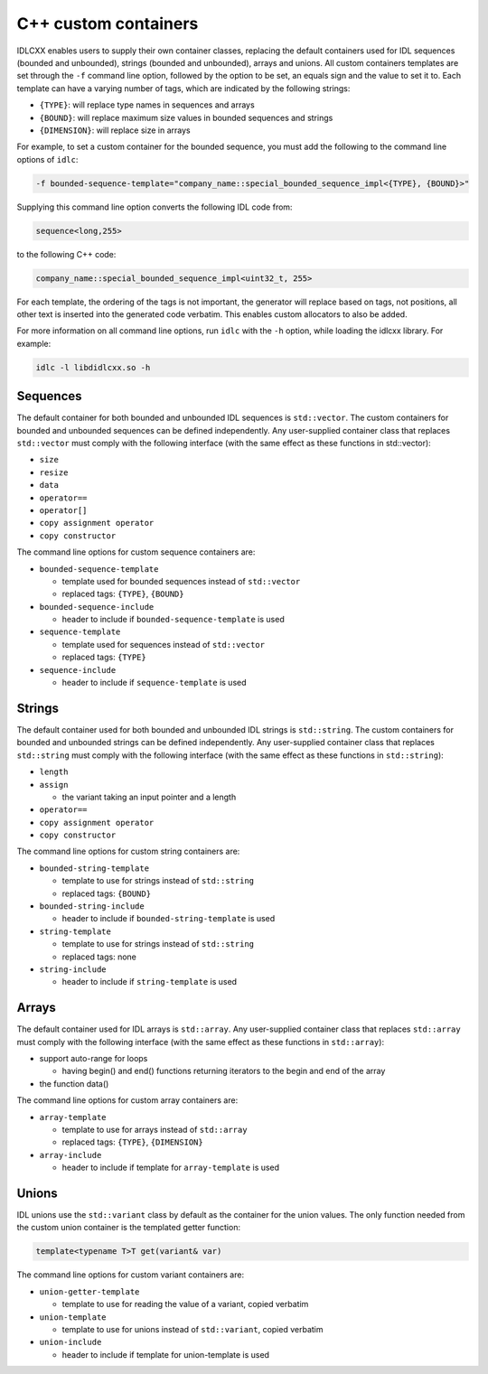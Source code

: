 ..
   Copyright(c) 2021 ZettaScale Technology and others

   This program and the accompanying materials are made available under the
   terms of the Eclipse Public License v. 2.0 which is available at
   http://www.eclipse.org/legal/epl-2.0, or the Eclipse Distribution License
   v. 1.0 which is available at
   http://www.eclipse.org/org/documents/edl-v10.php.

   SPDX-License-Identifier: EPL-2.0 OR BSD-3-Clause

.. index:: Custom containers (C++)

.. _cpp_custom_containers:

C++ custom containers
=====================

IDLCXX enables users to supply their own container classes, replacing the default containers
used for IDL sequences (bounded and unbounded), strings (bounded and unbounded), arrays and
unions. All custom containers templates are set through the ``-f`` command line option, followed
by the option to be set, an equals sign and the value to set it to. Each template can have a
varying number of tags, which are indicated by the following strings:

- ``{TYPE}``: will replace type names in sequences and arrays

- ``{BOUND}``: will replace maximum size values in bounded sequences and strings

- ``{DIMENSION}``: will replace size in arrays

For example, to set a custom container for the bounded sequence, you must add the following
to the command line options of ``idlc``:

.. code:: bash

  -f bounded-sequence-template="company_name::special_bounded_sequence_impl<{TYPE}, {BOUND}>"

Supplying this command line option converts the following IDL code from:

.. code:: IDL

  sequence<long,255>

to the following C++ code:

.. code:: C++

  company_name::special_bounded_sequence_impl<uint32_t, 255>

For each template, the ordering of the tags is not important, the generator will replace based
on tags, not positions, all other text is inserted into the generated code verbatim. This enables
custom allocators to also be added.

For more information on all command line options, run ``idlc`` with the ``-h`` option, while loading 
the idlcxx library. For example:

.. code:: bash

  idlc -l libdidlcxx.so -h

Sequences
---------

The default container for both bounded and unbounded IDL sequences is ``std::vector``.
The custom containers for bounded and unbounded sequences can be defined independently.
Any user-supplied container class that replaces ``std::vector`` must comply
with the following interface (with the same effect as these functions in std::vector):

- ``size``

- ``resize``

- ``data``

- ``operator==``

- ``operator[]``

- ``copy assignment operator``

- ``copy constructor``

The command line options for custom sequence containers are:

- ``bounded-sequence-template``

  - template used for bounded sequences instead of ``std::vector``

  - replaced tags: ``{TYPE}``, ``{BOUND}``

- ``bounded-sequence-include``

  - header to include if ``bounded-sequence-template`` is used

- ``sequence-template``

  - template used for sequences instead of ``std::vector``

  - replaced tags: ``{TYPE}``

- ``sequence-include``

  - header to include if ``sequence-template`` is used

Strings
-------

The default container used for both bounded and unbounded IDL strings is ``std::string``.
The custom containers for bounded and unbounded strings can be defined independently.
Any user-supplied container class that replaces ``std::string`` must comply
with the following interface (with the same effect as these functions in ``std::string``):

- ``length``

- ``assign``

  - the variant taking an input pointer and a length

- ``operator==``

- ``copy assignment operator``

- ``copy constructor``

The command line options for custom string containers are:

- ``bounded-string-template``

  - template to use for strings instead of ``std::string``

  - replaced tags: ``{BOUND}``

- ``bounded-string-include``

  - header to include if ``bounded-string-template`` is used

- ``string-template``

  - template to use for strings instead of ``std::string``

  - replaced tags: none

- ``string-include``

  - header to include if ``string-template`` is used

Arrays
------

The default container used for IDL arrays is ``std::array``.
Any user-supplied container class that replaces ``std::array`` must comply
with the following interface (with the same effect as these functions in ``std::array``):

- support auto-range for loops

  - having begin() and end() functions returning iterators to the begin and end of the array

- the function data()

The command line options for custom array containers are:

- ``array-template``

  - template to use for arrays instead of ``std::array``

  - replaced tags: ``{TYPE}``, ``{DIMENSION}``

- ``array-include``

  - header to include if template for ``array-template`` is used

Unions
------

IDL unions use the ``std::variant`` class by default as the container for the union values.
The only function needed from the custom union container is the templated getter function:

.. code:: c++

  template<typename T>T get(variant& var)

The command line options for custom variant containers are:

- ``union-getter-template``

  - template to use for reading the value of a variant, copied verbatim

- ``union-template``

  - template to use for unions instead of ``std::variant``, copied verbatim

- ``union-include``

  - header to include if template for union-template is used
